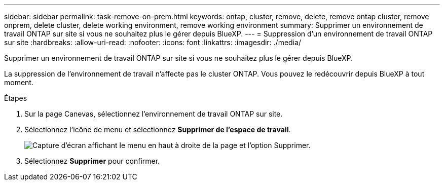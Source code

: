 ---
sidebar: sidebar 
permalink: task-remove-on-prem.html 
keywords: ontap, cluster, remove, delete, remove ontap cluster, remove onprem, delete cluster, delete working environment, remove working environment 
summary: Supprimer un environnement de travail ONTAP sur site si vous ne souhaitez plus le gérer depuis BlueXP. 
---
= Suppression d'un environnement de travail ONTAP sur site
:hardbreaks:
:allow-uri-read: 
:nofooter: 
:icons: font
:linkattrs: 
:imagesdir: ./media/


[role="lead"]
Supprimer un environnement de travail ONTAP sur site si vous ne souhaitez plus le gérer depuis BlueXP.

La suppression de l'environnement de travail n'affecte pas le cluster ONTAP. Vous pouvez le redécouvrir depuis BlueXP à tout moment.

.Étapes
. Sur la page Canevas, sélectionnez l'environnement de travail ONTAP sur site.
. Sélectionnez l'icône de menu et sélectionnez *Supprimer de l'espace de travail*.
+
image:screenshot_remove_onprem.png["Capture d'écran affichant le menu en haut à droite de la page et l'option Supprimer."]

. Sélectionnez *Supprimer* pour confirmer.

